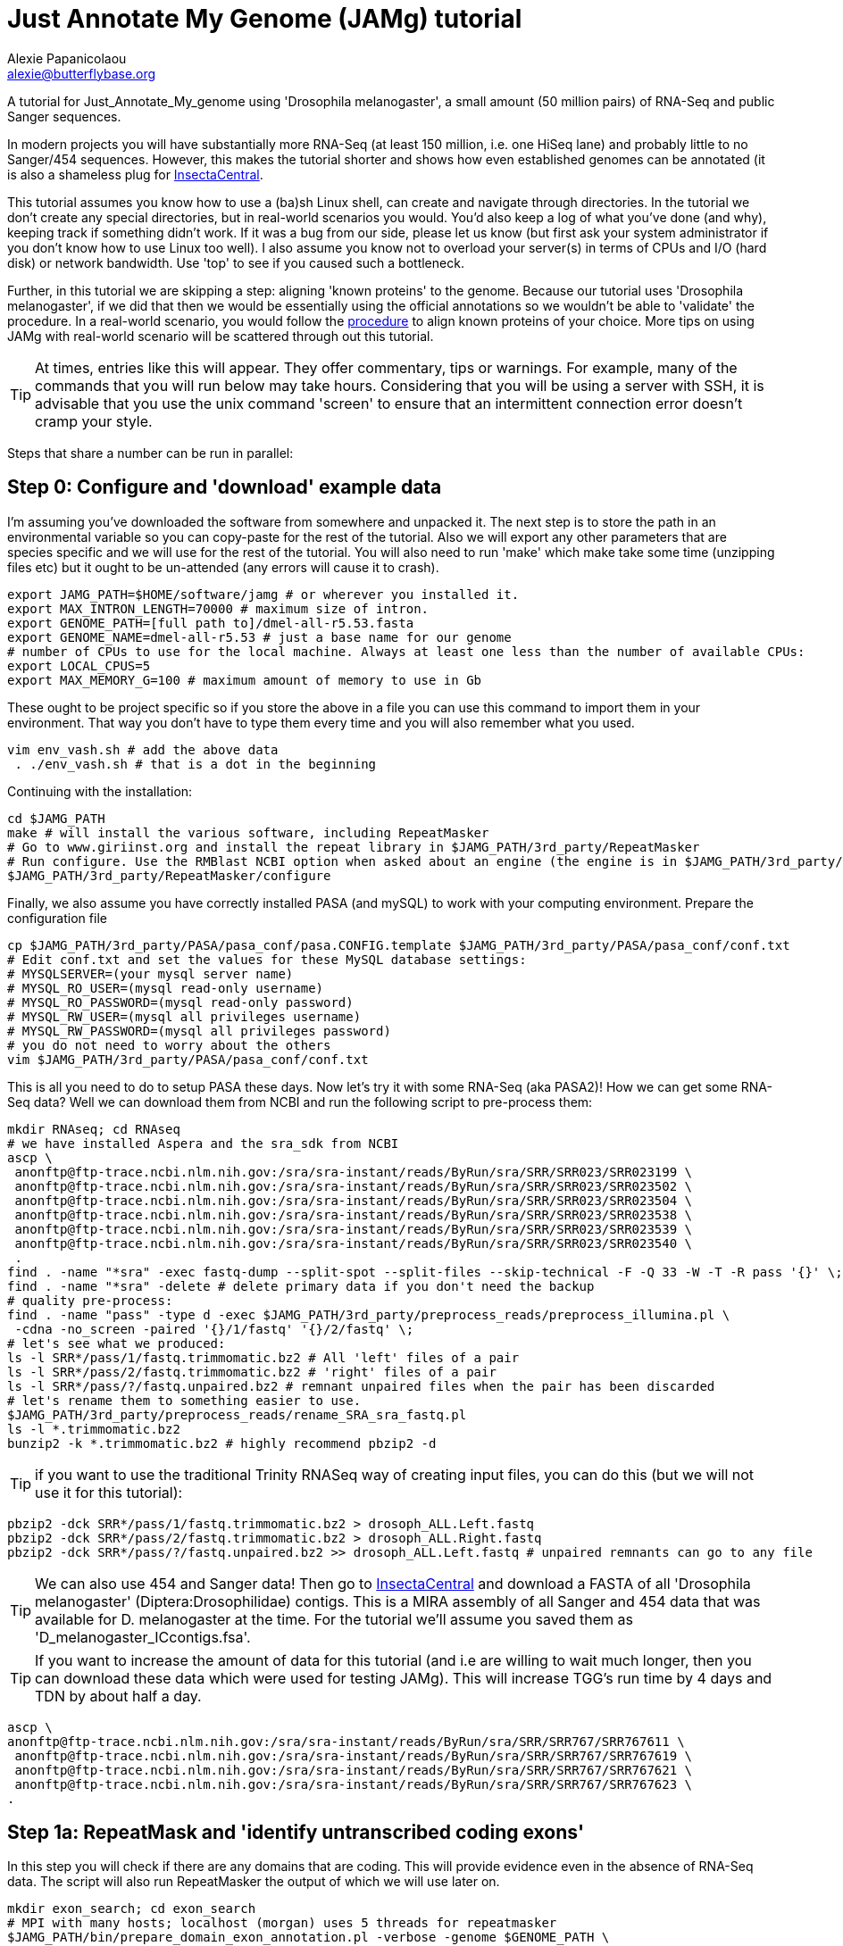 = Just Annotate My Genome (JAMg) tutorial
:Author:    Alexie Papanicolaou
:Email:     alexie@butterflybase.org
:Date:      December 2013
:Revision:  RC1

A tutorial for Just_Annotate_My_genome using 'Drosophila melanogaster', a small amount (50 million pairs) of RNA-Seq and public Sanger sequences.

In modern projects you will have substantially more RNA-Seq (at least 150 million, i.e. one HiSeq lane) and probably little to no Sanger/454 sequences. However, this makes the tutorial shorter and shows how even established genomes can be annotated (it is also a shameless plug for http://insectacentral.org[InsectaCentral].

This tutorial assumes you know how to use a (ba)sh Linux shell, can create and navigate through directories. In the tutorial we don't create any special directories, but in real-world scenarios you would. You'd also keep a log of what you've done (and why), keeping track if something didn't work. If it was a bug from our side, please let us know (but first ask your system administrator if you don't know how to use Linux too well). I also assume you know not to overload your server(s) in terms of CPUs and I/O (hard disk) or network bandwidth. Use 'top' to see if you caused such a bottleneck.

Further, in this tutorial we are skipping a step: aligning 'known proteins' to the genome. Because our tutorial uses 'Drosophila melanogaster', if we did that then we would be essentially using the official annotations so we wouldn't be able to 'validate' the procedure. In a real-world scenario, you would follow the link:procedure.html#foreign_proteins[procedure] to align known proteins of your choice. More tips on using JAMg with real-world scenario will be scattered through out this tutorial.

TIP: At times, entries like this will appear. They offer commentary, tips or warnings. For example, many of the commands that you will run below may take hours. Considering that you will be using a server with SSH, it is advisable that you use the unix command 'screen' to ensure that an intermittent connection error doesn't cramp your style.

Steps that share a number can be run in parallel:

== Step 0: Configure and 'download' example data
I'm assuming you've downloaded the software from somewhere and unpacked it. The next step is to store the path in an environmental variable so you can copy-paste for the rest of the tutorial. Also we will export any other parameters that are species specific and we will use for the rest of the tutorial. You will also need to run 'make' which make take some time (unzipping files etc) but it ought to be un-attended (any errors will cause it to crash).

[source,bash]
export JAMG_PATH=$HOME/software/jamg # or wherever you installed it.
export MAX_INTRON_LENGTH=70000 # maximum size of intron.
export GENOME_PATH=[full path to]/dmel-all-r5.53.fasta
export GENOME_NAME=dmel-all-r5.53 # just a base name for our genome
# number of CPUs to use for the local machine. Always at least one less than the number of available CPUs:
export LOCAL_CPUS=5 
export MAX_MEMORY_G=100 # maximum amount of memory to use in Gb

These ought to be project specific so if you store the above in a file you can use this command to import them in your environment. That way you don't have to type them every time and you will also remember what you used.

[source,bash]
vim env_vash.sh # add the above data
 . ./env_vash.sh # that is a dot in the beginning

Continuing with the installation:

[source,bash]
cd $JAMG_PATH
make # will install the various software, including RepeatMasker
# Go to www.giriinst.org and install the repeat library in $JAMG_PATH/3rd_party/RepeatMasker
# Run configure. Use the RMBlast NCBI option when asked about an engine (the engine is in $JAMG_PATH/3rd_party/RepeatMasker/ncbi-blast)
$JAMG_PATH/3rd_party/RepeatMasker/configure

Finally, we also assume you have correctly installed PASA (and mySQL) to work with your computing environment. Prepare the configuration file

[source,bash]
cp $JAMG_PATH/3rd_party/PASA/pasa_conf/pasa.CONFIG.template $JAMG_PATH/3rd_party/PASA/pasa_conf/conf.txt
# Edit conf.txt and set the values for these MySQL database settings:
# MYSQLSERVER=(your mysql server name)
# MYSQL_RO_USER=(mysql read-only username)
# MYSQL_RO_PASSWORD=(mysql read-only password)
# MYSQL_RW_USER=(mysql all privileges username)
# MYSQL_RW_PASSWORD=(mysql all privileges password)
# you do not need to worry about the others 
vim $JAMG_PATH/3rd_party/PASA/pasa_conf/conf.txt

This is all you need to do to setup PASA these days. Now let's try it with some RNA-Seq (aka PASA2)! How we can get some RNA-Seq data? Well we can download them from NCBI and run the following script to pre-process them:

[source,bash]
mkdir RNAseq; cd RNAseq
# we have installed Aspera and the sra_sdk from NCBI
ascp \
 anonftp@ftp-trace.ncbi.nlm.nih.gov:/sra/sra-instant/reads/ByRun/sra/SRR/SRR023/SRR023199 \
 anonftp@ftp-trace.ncbi.nlm.nih.gov:/sra/sra-instant/reads/ByRun/sra/SRR/SRR023/SRR023502 \
 anonftp@ftp-trace.ncbi.nlm.nih.gov:/sra/sra-instant/reads/ByRun/sra/SRR/SRR023/SRR023504 \
 anonftp@ftp-trace.ncbi.nlm.nih.gov:/sra/sra-instant/reads/ByRun/sra/SRR/SRR023/SRR023538 \
 anonftp@ftp-trace.ncbi.nlm.nih.gov:/sra/sra-instant/reads/ByRun/sra/SRR/SRR023/SRR023539 \
 anonftp@ftp-trace.ncbi.nlm.nih.gov:/sra/sra-instant/reads/ByRun/sra/SRR/SRR023/SRR023540 \
 .
find . -name "*sra" -exec fastq-dump --split-spot --split-files --skip-technical -F -Q 33 -W -T -R pass '{}' \;
find . -name "*sra" -delete # delete primary data if you don't need the backup
# quality pre-process:
find . -name "pass" -type d -exec $JAMG_PATH/3rd_party/preprocess_reads/preprocess_illumina.pl \
 -cdna -no_screen -paired '{}/1/fastq' '{}/2/fastq' \;
# let's see what we produced:
ls -l SRR*/pass/1/fastq.trimmomatic.bz2 # All 'left' files of a pair
ls -l SRR*/pass/2/fastq.trimmomatic.bz2 # 'right' files of a pair
ls -l SRR*/pass/?/fastq.unpaired.bz2 # remnant unpaired files when the pair has been discarded
# let's rename them to something easier to use.
$JAMG_PATH/3rd_party/preprocess_reads/rename_SRA_sra_fastq.pl
ls -l *.trimmomatic.bz2
bunzip2 -k *.trimmomatic.bz2 # highly recommend pbzip2 -d

TIP: if you want to use the traditional Trinity RNASeq way of creating input files, you can do this (but we will not use it for this tutorial):
[source,bash]
pbzip2 -dck SRR*/pass/1/fastq.trimmomatic.bz2 > drosoph_ALL.Left.fastq
pbzip2 -dck SRR*/pass/2/fastq.trimmomatic.bz2 > drosoph_ALL.Right.fastq
pbzip2 -dck SRR*/pass/?/fastq.unpaired.bz2 >> drosoph_ALL.Left.fastq # unpaired remnants can go to any file

TIP: We can also use 454 and Sanger data! Then go to http://insectacentral.org/genes4all/download/request[InsectaCentral] and download a FASTA of all 'Drosophila melanogaster' (Diptera:Drosophilidae) contigs. This is a MIRA assembly of all Sanger and 454 data that was available for D. melanogaster at the time. For the tutorial we'll assume you saved them as 'D_melanogaster_ICcontigs.fsa'.

TIP: If you want to increase the amount of data for this tutorial (and i.e are willing to wait much longer, then you can download these data which were used for testing JAMg). This will increase TGG's run time by 4 days and TDN by about half a day.
[source,bash]
ascp \
anonftp@ftp-trace.ncbi.nlm.nih.gov:/sra/sra-instant/reads/ByRun/sra/SRR/SRR767/SRR767611 \
 anonftp@ftp-trace.ncbi.nlm.nih.gov:/sra/sra-instant/reads/ByRun/sra/SRR/SRR767/SRR767619 \
 anonftp@ftp-trace.ncbi.nlm.nih.gov:/sra/sra-instant/reads/ByRun/sra/SRR/SRR767/SRR767621 \
 anonftp@ftp-trace.ncbi.nlm.nih.gov:/sra/sra-instant/reads/ByRun/sra/SRR/SRR767/SRR767623 \
.

== Step 1a: RepeatMask and 'identify untranscribed coding exons'
In this step you will check if there are any domains that are coding. This will provide evidence even in the absence
of RNA-Seq data. The script will also run RepeatMasker the output of which we will use later on. 

[source,bash]
mkdir exon_search; cd exon_search
# MPI with many hosts; localhost (morgan) uses 5 threads for repeatmasker
$JAMG_PATH/bin/prepare_domain_exon_annotation.pl -verbose -genome $GENOME_PATH \
 -repthreads $LOCAL_CPUS -engine mpi -hosts morgan:5-haldane3:12-haldane2:10-haldane1:5-haldane4:12 -mpi 44 \
 -uniprot_db $JAMG_PATH/databases/hhblits/refseq_insecta_march13_just_useful \
 -scratch /dev/shm/$USER
# OR  MPI with a single local host and 5 CPUs
$JAMG_PATH/bin/prepare_domain_exon_annotation.pl -verbose -genome $GENOME_PATH \
 -repthreads $LOCAL_CPUS -engine localmpi -mpi $LOCAL_CPUS \
 -uniprot_db $JAMG_PATH/databases/hhblits/refseq_insecta_march13_just_useful \
 -scratch /dev/shm/$USER
ls ./*hints # should be two files

Purely FYI: in my local cluster environment using MPI with 44 CPUs and the databases copied to /dev/shm (first command above), this step took 36h (36h and 17 minutes to be exact). The network speed used for MPI was a bottleneck (we just have 10gb Ethernet not infiniband).

Now apply the repeatmasking output file $GENOME_PATH.out.gff to create a 'soft'masked file that we will use later on:

[source,bash]
maskFastaFromBed -soft -fi $GENOME_PATH -fo $GENOME_PATH.softmasked -bed $GENOME_PATH.out.gff

== Step 1b: Assembly transcriptome to create 'high-quality gene models'
While the previous step is running, prepare TDN and TGG assemblies (Trinity de-novo and Trinity genome-guided) for the RNA-seq data.

[source,bash]
mkdir Trinity_assemblies; cd Trinity_assemblies
$JAMG_PATH/3rd_party/trinityrnaseq/Trinity.pl --seqType fq --min_kmer_cov 2 \
 --left ../*1_fastq.trimmomatic ../*_unpaired_fastq.trimmomatic --right ../*_2_fastq.trimmomatic \
 --output TDN --JM "$MAX_MEMORY_G"G --CPU $LOCAL_CPUS --full_cleanup |& tee tdn.log # expected output is a Trinity.fasta
# the above will take some time. First step is unzipping all the input files before JellyFish start running
# In parallel prepare for TGG. First align the reads to the genome:
mkdir TGG; cd TGG
$JAMG_PATH/bin/align_rnaseq_gsnap.pl -fasta $GENOME_PATH -dbname $GENOME_NAME -cpus $LOCAL_CPUS \
 -nofail -suffix -input_dir ../../ |& tee tgg.log

In the above we have prepared the input for TDN and TGG (Trinity de-novo and Trinity Genome-guided). For this tutorial, for TDN we use '--min_kmer_cov 2' because it saves time and resources but in a real world scenario of annotating a genome, don't use it if you don't have to. For TGG we use '-suffix' because we don't expect any substantial polymorphism for Drosophila melanogaster. If you have a species with polymorphism then don't use '-suffix' (actually in my tests using -suffix made the search slower rather than faster, the opposite of what is expected). Once the alignment of the RNASeq is complete we can continue with the TGG process. Some files will be mapped multiple times. We know that Drosophila is well assembled so these RNASeq are almost certainly repeats, for this tutorial we will not use them. The overall process above will take about 16-24h if you're doing both in parallel and using 5 CPUs for TDN and 10 CPUs for TGG.

CAUTION: In NGS-derived assemblies, it is not uncommon to have 'haplotype' scaffolds (see the Heliconius genome paper), for that reason we would keep them but decrease the '-path_number' option of 'align_rnaseq_gsnap' from the default of 50 to something that is expected for your assembly (e.g. 4). See the files TGG/*.concordant_mult_xs for read pairs that map to higher than -path_number paths.

TIP: For parallelization with computing clusters, you can use the -commands_only option and create a text file that has one line worth of commands for each input. You can then use the unix command 'split' or ParaFly to run it on a cluster. I find that this GSNAP step is the 'slowest' in the entire procedure (1 day per 50 million pairs). By splitting the sequence files, we can leverage HPC architectures to get through the data in a day or so.

[source,bash]
# grab all the outputs for Drosophila
cd TGG
# prepare files for TGN, splitting them to those that will take a very long time/resources, medium and very short
$JAMG_PATH/bin/prepare_trinity_genome_assembly_pbs.pl -files ./*.concordant_uniq.bam -intron $MAX_INTRON_LENGTH
ls ./*.cmds # what needs to be run. 
# We can start assemblying the TGG data:
# In our our tutorial, only small_trinity_GG.cmds will be created. Run it.
ParaFly -CPU $LOCAL_CPUS -v -c small_trinity_GG.cmds -failed_cmds small_trinity_GG.cmds.failed
# Instead, you can use the small_trinity_GG.cmds.000 and small_trinity_GG.cmds.001
# and load them on two separate machines (or cluster). These were produced using the unix command split

CAUTION: Even though TGG is very fast, Trinity itself is rather I/O (hard disk/network read/write) demanding, especially when you are running multiple Trinity runs in parallel. Decreasing the number of CPUs / parallel runs, may complete faster (use the unix command 'top' to see if many of your commands get stuck in 'D' (delay) mode instead of 'R' (run).

NOTE: If you had used -files ./*_uniq_mult.bam rather than ./*.concordant_uniq.bam, then a 'medium_trinity_GG.cmds' would have been created too. Because Drosophila is well assembled and the reads are high-quality, these are likely to be repeats. Also, generally and very rarely, 'large_trinity_GG.cmds' may exist, especially from very large RNASeq projects. They are probably repeats or very highly expressed genes. They can take days to complete and their value is debatable. I recommend you use Trinity's kmer data reduction algorithm. Currently this has to be done manually.

While this ParaFly procedure is running, we can post-process the alignments to create RNA-Seq coverage data for Augustus (it will take considerable time):

[source,bash]
# RNASeq_TGG_input.bam is from prepare_trinity_genome_assembly_pbs.pl above
$JAMG_PATH/bin/augustus_RNAseq_hints.pl -bam RNASeq_TGG_input.bam -genome $GENOME_PATH 
 
Once TGG and TDN are complete, we can integrate TGG and TDN using http://pasa.sourceforge.net/[PASA2].

[source,bash]
find TGG/Dir_* -name "*inity.fasta" | $JAMG_PATH/3rd_party/trinityrnaseq/util/GG_trinity_accession_incrementer.pl > Trinity_GG.fasta
#p.s With Trinity_GG.fasta in your base directory, you can safely delete the TGG directory now
cat TDN/Trinity.fasta Trinity_GG.fasta > transcripts.fasta
cat TDN/Trinity.fasta | $JAMG_PATH/3rd_party/PASA/misc_utilities/accession_extractor.pl > tdn.accs
# prepare a PASA assembly configuration (separate from the PASA-wide configuration you did in the beginning)
cp $JAMG_PATH/3rd_party/PASA/pasa_conf/pasa.alignAssembly.Template.txt alignAssembly.config
# Edit the alignAssembly.config and give the database a unique name, set the following:
# MYSQLDB=jamg_drosie_tutorial
$JAMG_PATH/3rd_party/bin/seqclean transcripts.fasta -c $LOCAL_CPUS -n 10000 
# first use -x to check everything is OK create a list of commands that will be run with PASA:
$JAMG_PATH/3rd_party/PASA/scripts/Launch_PASA_pipeline.pl -c alignAssembly.config -C -R \
 -g $GENOME_PATH --MAX_INTRON_LENGTH $MAX_INTRON_LENGTH \
 --ALIGNERS blat,gmap --TRANSDECODER --CPU $LOCAL_CPUS \
 -T -t transcripts.fasta.clean -u transcripts.fasta \
 --TDN tdn.accs -x > pasa.alignAssembly.commands.to.run
# Now run it.
$JAMG_PATH/3rd_party/PASA/scripts/Launch_PASA_pipeline.pl -c alignAssembly.config -C -R \
 -g $GENOME_PATH --MAX_INTRON_LENGTH $max_intron_length \
 --ALIGNERS blat,gmap --TRANSDECODER --CPU $LOCAL_CPUS \
 -T -t transcripts.fasta.clean -u transcripts.fasta \
 --TDN tdn.accs

This will take some time, about two days with the 2 alignment steps ('blat' and 'gmap') taking the longest. In real-world or mission critical scenarios, we can run the alignment steps separately on a cluster and use the '-s' and '-e' options to determine which steps shown in 'pasa.alignAssembly.commands.to.run' will be run on which computer or cluster.
 
TIP: If you've never ran PASA on this system before, it makes sense to try the first command produced in 'pasa.alignAssembly.commands.to.run'. It attempt to connect and create the database. If it doesn't work then your mySQL settings are wrong. Common errors are 'Access denied for user user_demo@localhost' when the user already exists. Giving the relevant priviliges can solve it:

[source,bash]
mysql -u root
GRANT SELECT,INSERT,UPDATE,DELETE ON *.* TO 'user_demo'@'localhost';
 

 
== Step 1c: run de-novo predictors that require no training
There are some predictors that use no training at all. 

GeneMarkES is one such example:

[source,bash]
$HOME/software/genemark/gm_es_bp_linux64_v2.3e/gmes/gm_es.pl $GENOME_PATH.masked |tee genemark.log

GeneMark will take some time, about overnight. Note that we used the masked version of our genome. Always use a masked version unless you're using Augustus (for which we will specify the repeat co-ordinates separately).

Another tool (under development) is Gavin Huttley's 'projection' approach. This approach takes a well annotated genome and 'projects' its gene models to your un-annotated genome. We will not use it for this tutorial but see the link:procedure.html#projection[procedure] on how to use it.

== Step 2a: Acquire a 'golden sub-set' of gene models
For phase 2, we assume you have completed the PASA step

We require to identify some gene models that are complete and of very high quality. These can be use downstream to train our de-novo predictors. Traditionally, fewer than 100 genes have been used but this was a limitation of the availability of data. In this part we can identify '1000s' of such golden models but we will only use a subset: some we will keep for validation of the output.


== Step 2b: Train and 'run de-novo predictors' that need no evidence
Some predictors like SNAP and GlimmerHMM can use evidence as an option but they (GlimmerHMM at least) takes longer and the results in a small test I did were not as good as without adding additional weights. Regardless, we first need to train them using our golden gene sets from above. 



== Step 2c: 'Prepare evidence' for Augustus and train
blah

[source,bash]
todo

== Step 3: 'Run Augustus'
For phase 3, we assume you have completed all of the previous steps (except perhaps running the other de-novo predictors)

[source,bash]
todo

== Step 4: Integrate with EvidenceModeller and add RNA-seq supported UTR
Phase 4 requires all of the previous phases to have been completed.

[source,bash]
todo

== Step 5a: Funcational annotation with JAMp
Phase 5 is required if you are happy with your annotation and now you'd like to manually curate it.

[source,bash]
todo

== Step 5b: Deploy WebApollo
blah


